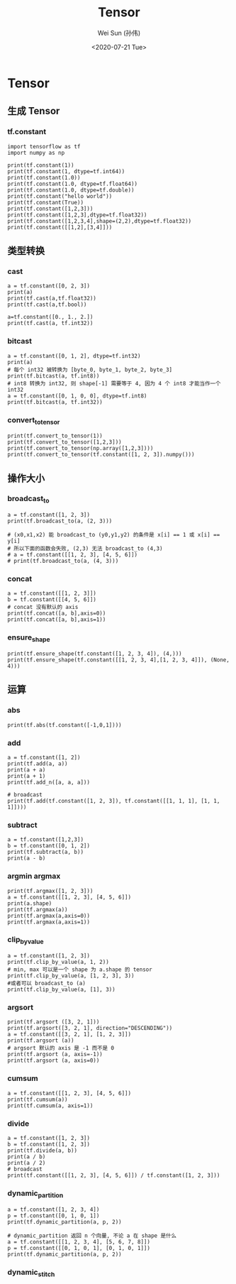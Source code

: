 #+TITLE: Tensor
#+AUTHOR: Wei Sun (孙伟)
#+EMAIL: waysun@amazon.com
#+DATE: <2020-07-21 Tue>
#+CATEGORY:
#+FILETAGS:

* Tensor

** 生成 Tensor

*** tf.constant

#+begin_src ipython
  import tensorflow as tf
  import numpy as np

  print(tf.constant(1))
  print(tf.constant(1, dtype=tf.int64))
  print(tf.constant(1.0))
  print(tf.constant(1.0, dtype=tf.float64))
  print(tf.constant(1.0, dtype=tf.double))
  print(tf.constant("hello world"))
  print(tf.constant(True))
  print(tf.constant([1,2,3]))
  print(tf.constant([1,2,3],dtype=tf.float32))
  print(tf.constant([1,2,3,4],shape=(2,2),dtype=tf.float32))
  print(tf.constant([[1,2],[3,4]]))
#+end_src

#+RESULTS:
:results:
tf.Tensor(1, shape=(), dtype=int32)
tf.Tensor(1, shape=(), dtype=int64)
tf.Tensor(1.0, shape=(), dtype=float32)
tf.Tensor(1.0, shape=(), dtype=float64)
tf.Tensor(1.0, shape=(), dtype=float64)
tf.Tensor(b'hello world', shape=(), dtype=string)
tf.Tensor(True, shape=(), dtype=bool)
tf.Tensor([1 2 3], shape=(3,), dtype=int32)
tf.Tensor([1. 2. 3.], shape=(3,), dtype=float32)
tf.Tensor(
[[1. 2.]
 [3. 4.]], shape=(2, 2), dtype=float32)
tf.Tensor(
[[1 2]
 [3 4]], shape=(2, 2), dtype=int32)
(2,)
:end:

** 类型转换

*** cast

#+begin_src ipython
  a = tf.constant([0, 2, 3])
  print(a)
  print(tf.cast(a,tf.float32))
  print(tf.cast(a,tf.bool))

  a=tf.constant([0., 1., 2.])
  print(tf.cast(a, tf.int32))
#+end_src

#+RESULTS:
:results:
tf.Tensor([0 2 3], shape=(3,), dtype=int32)
tf.Tensor([0. 2. 3.], shape=(3,), dtype=float32)
tf.Tensor([False  True  True], shape=(3,), dtype=bool)
tf.Tensor([0 1 2], shape=(3,), dtype=int32)
:end:

*** bitcast

#+begin_src ipython
  a = tf.constant([0, 1, 2], dtype=tf.int32)
  print(a)
  # 每个 int32 被转换为 [byte_0, byte_1, byte_2, byte_3]
  print(tf.bitcast(a, tf.int8))
  # int8 转换为 int32, 则 shape[-1] 需要等于 4, 因为 4 个 int8 才能当作一个 int32
  a = tf.constant([0, 1, 0, 0], dtype=tf.int8)
  print(tf.bitcast(a, tf.int32))
#+end_src

#+RESULTS:
:results:
tf.Tensor([0 1 2], shape=(3,), dtype=int32)
tf.Tensor(
[[0 0 0 0]
 [1 0 0 0]
 [2 0 0 0]], shape=(3, 4), dtype=int8)
tf.Tensor(256, shape=(), dtype=int32)
:end:

*** convert_to_tensor
#+begin_src ipython
  print(tf.convert_to_tensor(1))
  print(tf.convert_to_tensor([1,2,3]))
  print(tf.convert_to_tensor(np.array([1,2,3])))
  print(tf.convert_to_tensor(tf.constant([1, 2, 3]).numpy()))
#+end_src

#+RESULTS:
:results:
tf.Tensor(1, shape=(), dtype=int32)
tf.Tensor([1 2 3], shape=(3,), dtype=int32)
tf.Tensor([1 2 3], shape=(3,), dtype=int64)
tf.Tensor([1 2 3], shape=(3,), dtype=int32)
:end:

** 操作大小

*** broadcast_to

#+begin_src ipython
  a = tf.constant([1, 2, 3])
  print(tf.broadcast_to(a, (2, 3)))

  # (x0,x1,x2) 能 broadcast_to (y0,y1,y2) 的条件是 x[i] == 1 或 x[i] == y[i]
  # 所以下面的函数会失败, (2,3) 无法 broadcast_to (4,3)
  # a = tf.constant([[1, 2, 3], [4, 5, 6]])
  # print(tf.broadcast_to(a, (4, 3)))
#+end_src

#+RESULTS:
:results:
tf.Tensor(
[[1 2 3]
 [1 2 3]], shape=(2, 3), dtype=int32)
:end:

*** concat

#+begin_src ipython
  a = tf.constant([[1, 2, 3]])
  b = tf.constant([[4, 5, 6]])
  # concat 没有默认的 axis
  print(tf.concat([a, b],axis=0))
  print(tf.concat([a, b],axis=1))
#+end_src

#+RESULTS:
:results:
tf.Tensor(
[[1 2 3]
 [4 5 6]], shape=(2, 3), dtype=int32)
tf.Tensor([[1 2 3 4 5 6]], shape=(1, 6), dtype=int32)
:end:

*** ensure_shape

#+begin_src ipython
  print(tf.ensure_shape(tf.constant([1, 2, 3, 4]), (4,)))
  print(tf.ensure_shape(tf.constant([[1, 2, 3, 4],[1, 2, 3, 4]]), (None, 4)))
#+end_src

#+RESULTS:
:results:
tf.Tensor([1 2 3 4], shape=(4,), dtype=int32)
tf.Tensor(
[[1 2 3 4]
 [1 2 3 4]], shape=(2, 4), dtype=int32)
:end:

** 运算

*** abs

#+begin_src ipython
  print(tf.abs(tf.constant([-1,0,1])))
#+end_src

#+RESULTS:
:results:
tf.Tensor([1 0 1], shape=(3,), dtype=int32)
:end:

*** add

#+begin_src ipython
  a = tf.constant([1, 2])
  print(tf.add(a, a))
  print(a + a)
  print(a + 1)
  print(tf.add_n([a, a, a]))

  # broadcast
  print(tf.add(tf.constant([1, 2, 3]), tf.constant([[1, 1, 1], [1, 1, 1]])))
#+end_src

#+RESULTS:
:results:
tf.Tensor([2 4], shape=(2,), dtype=int32)
tf.Tensor([2 4], shape=(2,), dtype=int32)
tf.Tensor([2 3], shape=(2,), dtype=int32)
tf.Tensor([3 6], shape=(2,), dtype=int32)
tf.Tensor(
[[2 3 4]
 [2 3 4]], shape=(2, 3), dtype=int32)
:end:

*** subtract

#+begin_src ipython
  a = tf.constant([1,2,3])
  b = tf.constant([0, 1, 2])
  print(tf.subtract(a, b))
  print(a - b)
#+end_src

#+RESULTS:
:results:
tf.Tensor([1 1 1], shape=(3,), dtype=int32)
tf.Tensor([1 1 1], shape=(3,), dtype=int32)
:end:

*** argmin argmax

#+begin_src ipython
  print(tf.argmax([1, 2, 3]))
  a = tf.constant([[1, 2, 3], [4, 5, 6]])
  print(a.shape)
  print(tf.argmax(a))
  print(tf.argmax(a,axis=0))
  print(tf.argmax(a,axis=1))
#+end_src

#+RESULTS:
:results:
tf.Tensor(2, shape=(), dtype=int64)
(2, 3)
tf.Tensor([1 1 1], shape=(3,), dtype=int64)
tf.Tensor([1 1 1], shape=(3,), dtype=int64)
tf.Tensor([2 2], shape=(2,), dtype=int64)
:end:

*** clip_by_value

#+begin_src ipython
  a = tf.constant([1, 2, 3])
  print(tf.clip_by_value(a, 1, 2))
  # min, max 可以是一个 shape 为 a.shape 的 tensor
  print(tf.clip_by_value(a, [1, 2, 3], 3))
  #或者可以 broadcast_to (a) 
  print(tf.clip_by_value(a, [1], 3))
#+end_src

#+RESULTS:
:results:
tf.Tensor([1 2 2], shape=(3,), dtype=int32)
tf.Tensor([1 2 3], shape=(3,), dtype=int32)
tf.Tensor([1 2 3], shape=(3,), dtype=int32)
:end:

*** argsort

#+begin_src ipython
  print(tf.argsort ([3, 2, 1]))
  print(tf.argsort([3, 2, 1], direction="DESCENDING"))
  a = tf.constant([[3, 2, 1], [1, 2, 3]])
  print(tf.argsort (a))
  # argsort 默认的 axis 是 -1 而不是 0
  print(tf.argsort (a, axis=-1))
  print(tf.argsort (a, axis=0))
#+end_src

#+RESULTS:
:results:
tf.Tensor([2 1 0], shape=(3,), dtype=int32)
tf.Tensor([0 1 2], shape=(3,), dtype=int32)
tf.Tensor(
[[2 1 0]
 [0 1 2]], shape=(2, 3), dtype=int32)
tf.Tensor(
[[2 1 0]
 [0 1 2]], shape=(2, 3), dtype=int32)
tf.Tensor(
[[1 0 0]
 [0 1 1]], shape=(2, 3), dtype=int32)
:end:

*** cumsum

#+begin_src ipython
  a = tf.constant([[1, 2, 3], [4, 5, 6]])
  print(tf.cumsum(a))
  print(tf.cumsum(a, axis=1))
#+end_src

#+RESULTS:
:results:
tf.Tensor(
[[1 2 3]
 [5 7 9]], shape=(2, 3), dtype=int32)
tf.Tensor(
[[ 1  3  6]
 [ 4  9 15]], shape=(2, 3), dtype=int32)
:end:


*** divide

#+begin_src ipython
  a = tf.constant([1, 2, 3])
  b = tf.constant([1, 2, 3])
  print(tf.divide(a, b))
  print(a / b)
  print(a / 2)
  # broadcast
  print(tf.constant([[1, 2, 3], [4, 5, 6]]) / tf.constant([1, 2, 3]))
#+end_src

#+RESULTS:
:results:
tf.Tensor([1. 1. 1.], shape=(3,), dtype=float64)
tf.Tensor([1. 1. 1.], shape=(3,), dtype=float64)
tf.Tensor([0.5 1.  1.5], shape=(3,), dtype=float64)
tf.Tensor(
[[1.  1.  1. ]
 [4.  2.5 2. ]], shape=(2, 3), dtype=float64)
:end:

*** dynamic_partition

#+begin_src ipython
  a = tf.constant([1, 2, 3, 4])
  p = tf.constant([0, 1, 0, 1])
  print(tf.dynamic_partition(a, p, 2))

  # dynamic_partition 返回 n 个向量, 不论 a 在 shape 是什么
  a = tf.constant([[1, 2, 3, 4], [5, 6, 7, 8]])
  p = tf.constant([[0, 1, 0, 1], [0, 1, 0, 1]])
  print(tf.dynamic_partition(a, p, 2))
#+end_src

#+RESULTS:
:results:
[<tf.Tensor: shape=(2,), dtype=int32, numpy=array([1, 3], dtype=int32)>, <tf.Tensor: shape=(2,), dtype=int32, numpy=array([2, 4], dtype=int32)>]
[<tf.Tensor: shape=(4,), dtype=int32, numpy=array([1, 3, 5, 7], dtype=int32)>, <tf.Tensor: shape=(4,), dtype=int32, numpy=array([2, 4, 6, 8], dtype=int32)>]
:end:

*** dynamic_stitch

# TODO
